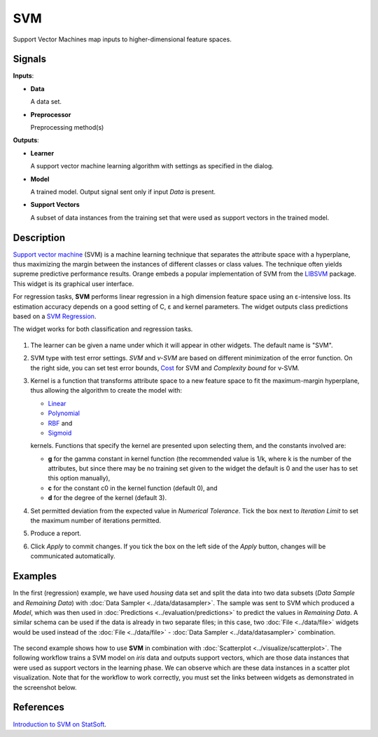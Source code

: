 SVM
===

.. figure:: icons/svm.png

Support Vector Machines map inputs to higher-dimensional feature spaces.

Signals
-------

**Inputs**:

-  **Data**

   A data set.

-  **Preprocessor**

   Preprocessing method(s)

**Outputs**:

-  **Learner**

   A support vector machine learning algorithm with settings as specified in the dialog.

-  **Model**

   A trained model. Output signal sent only if input *Data* is present.

-  **Support Vectors**

   A subset of data instances from the training set that were used as support vectors in the trained model.

Description
-----------

`Support vector machine <https://en.wikipedia.org/wiki/Support_vector_machine>`_ (SVM) is a machine learning technique that separates the attribute space with a hyperplane, thus maximizing the margin between the instances of different classes or class values. The technique often yields supreme predictive performance results. Orange embeds a popular implementation of SVM from the `LIBSVM <https://www.csie.ntu.edu.tw/~cjlin/libsvm/>`_ package. This widget is its graphical user interface.

For regression tasks, **SVM** performs linear regression in a high dimension feature space using an ε-intensive loss. Its estimation accuracy depends on a good setting of C, ε and kernel parameters. The widget outputs class predictions based on a `SVM Regression <https://en.wikipedia.org/wiki/Support_vector_machine#Regression>`_.

The widget works for both classification and regression tasks.

.. figure:: images/SVM-stamped.png
   :scale: 50 %

1. The learner can be given a name under which it will appear in other widgets. The default name is "SVM".
2. SVM type with test error settings. *SVM* and *ν-SVM* are based on different minimization of the error function. On the right side, you can set test error bounds, `Cost <http://www.quora.com/What-are-C-and-gamma-with-regards-to-a-support-vector-machine>`_ for SVM and *Complexity bound* for ν-SVM.
3. Kernel is a function that transforms attribute space to a new feature space to fit the maximum-margin hyperplane, thus allowing the algorithm to create the model with:

   -  `Linear <https://en.wikipedia.org/wiki/Linear_model>`_
   -  `Polynomial <https://en.wikipedia.org/wiki/Polynomial_kernel>`_
   -  `RBF <https://en.wikipedia.org/wiki/Radial_basis_function_kernel>`_ and
   -  `Sigmoid <http://crsouza.com/2010/03/kernel-functions-for-machine-learning-applications/#sigmoid>`_

   kernels. Functions that specify the kernel are presented upon selecting them, and the constants involved are:

   -  **g** for the gamma constant in kernel function (the recommended
      value is 1/k, where k is the number of the attributes, but since
      there may be no training set given to the widget the default is 0
      and the user has to set this option manually),
   -  **c** for the constant c0 in the kernel function (default 0), and
   -  **d** for the degree of the kernel (default 3).

4. Set permitted deviation from the expected value in *Numerical Tolerance*. Tick the box next to *Iteration Limit* to set the maximum number of iterations permitted.
5. Produce a report. 
6. Click *Apply* to commit changes. If you tick the box on the left side of the *Apply* button, changes will be communicated automatically. 

Examples
--------

In the first (regression) example, we have used *housing* data set and split the data into two data subsets (*Data Sample* and *Remaining Data*) with :doc:`Data Sampler <../data/datasampler>`. The sample was sent to SVM which produced a *Model*, which was then used in :doc:`Predictions <../evaluation/predictions>` to predict the values in *Remaining Data*. A similar schema can be used if the data is already in two separate files; in this case, two :doc:`File <../data/file>` widgets would be used instead of the :doc:`File <../data/file>` - :doc:`Data Sampler <../data/datasampler>` combination.

.. figure:: images/SVM-predictions.png

The second example shows how to use **SVM** in combination with :doc:`Scatterplot <../visualize/scatterplot>`. The following workflow trains a SVM model on *iris* data and outputs support vectors, which are those data instances that were used as support vectors in the learning phase. We can observe which are these data instances in a scatter plot visualization. Note that for the workflow to work correctly, you must set the links between widgets as demonstrated in the screenshot below.

.. figure:: images/SVM-support-vectors.png

References
----------

`Introduction to SVM on StatSoft <http://www.statsoft.com/Textbook/Support-Vector-Machines>`_.
